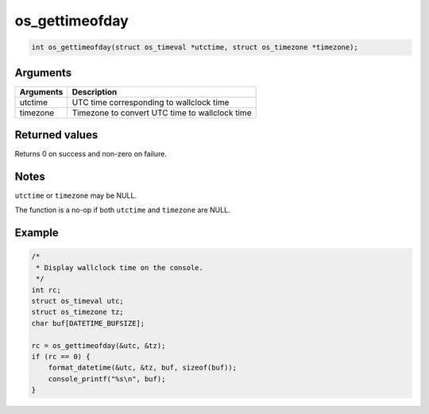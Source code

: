 os\_gettimeofday
----------------

.. code:: c

    int os_gettimeofday(struct os_timeval *utctime, struct os_timezone *timezone); 

Arguments
^^^^^^^^^

+-------------+--------------------------------------------------+
| Arguments   | Description                                      |
+=============+==================================================+
| utctime     | UTC time corresponding to wallclock time         |
+-------------+--------------------------------------------------+
| timezone    | Timezone to convert UTC time to wallclock time   |
+-------------+--------------------------------------------------+

Returned values
^^^^^^^^^^^^^^^

Returns 0 on success and non-zero on failure.

Notes
^^^^^

``utctime`` or ``timezone`` may be NULL.

The function is a no-op if both ``utctime`` and ``timezone`` are NULL.

Example
^^^^^^^

.. code:: c

        /*
         * Display wallclock time on the console.
         */
        int rc;
        struct os_timeval utc;
        struct os_timezone tz;
        char buf[DATETIME_BUFSIZE];
        
        rc = os_gettimeofday(&utc, &tz);
        if (rc == 0) {
            format_datetime(&utc, &tz, buf, sizeof(buf));
            console_printf("%s\n", buf);
        }
        
